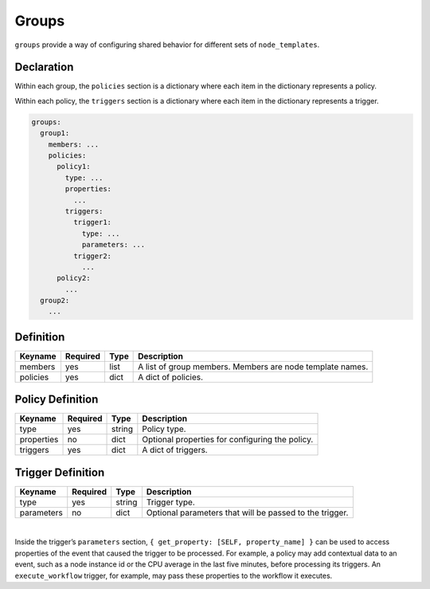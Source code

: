 .. _groups:

Groups
======

``groups`` provide a way of configuring shared behavior for different
sets of ``node_templates``.

Declaration
+++++++++++

Within each group, the ``policies`` section is a dictionary where each
item in the dictionary represents a policy.

Within each policy, the ``triggers`` section is a dictionary where each
item in the dictionary represents a trigger.

.. code:: yaml

 groups:
   group1:
     members: ...
     policies:
       policy1:
         type: ...
         properties:
           ...
         triggers:
           trigger1:
             type: ...
             parameters: ...
           trigger2:
             ...
       policy2:
         ...
   group2:
     ...



Definition
+++++++++++

+----------+----------+------+--------------------------------------+
| Keyname  | Required | Type | Description                          |
+==========+==========+======+======================================+
| members  | yes      | list | A list of group members. Members are |
|          |          |      | node template names.                 |
+----------+----------+------+--------------------------------------+
| policies | yes      | dict | A dict of policies.                  |
+----------+----------+------+--------------------------------------+

Policy Definition
+++++++++++++++++

+------------+----------+--------+-------------------------------------------------+
| Keyname    | Required | Type   | Description                                     |
+============+==========+========+=================================================+
| type       | yes      | string | Policy type.                                    |
+------------+----------+--------+-------------------------------------------------+
| properties | no       | dict   | Optional properties for configuring the policy. |
+------------+----------+--------+-------------------------------------------------+
| triggers   | yes      | dict   | A dict of triggers.                             |
+------------+----------+--------+-------------------------------------------------+

Trigger Definition
++++++++++++++++++

+------------+----------+--------+----------------------------------+
| Keyname    | Required | Type   | Description                      |
+============+==========+========+==================================+
| type       | yes      | string | Trigger type.                    |
+------------+----------+--------+----------------------------------+
| parameters | no       | dict   | Optional parameters that will be |
|            |          |        | passed to the trigger.           |
+------------+----------+--------+----------------------------------+

|

Inside the trigger’s ``parameters`` section,
``{ get_property: [SELF, property_name] }`` can be used to access
properties of the event that caused the trigger to be processed. For
example, a policy may add contextual data to an event, such as a node
instance id or the CPU average in the last five minutes, before
processing its triggers. An ``execute_workflow`` trigger, for example,
may pass these properties to the workflow it executes.

.. seealso:: For more information, refer to :tosca_spec2:`TOSCA Groups Section <_Toc373867852>`
